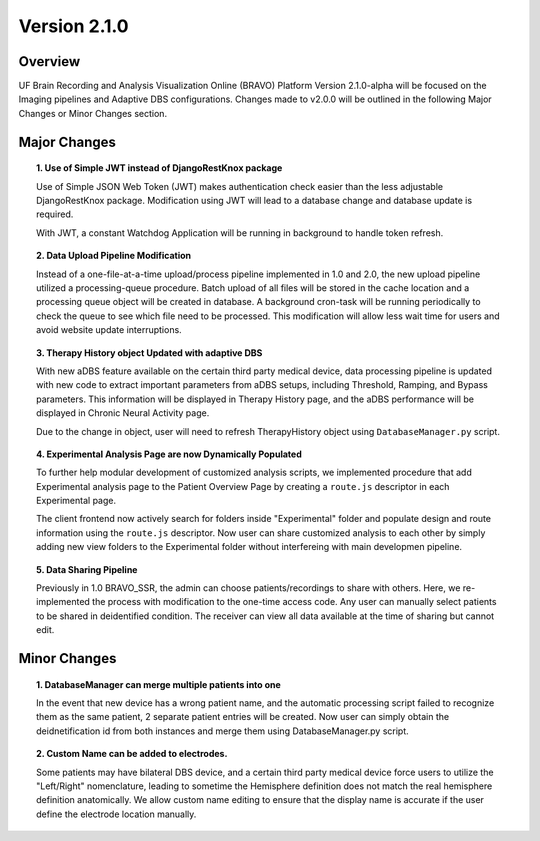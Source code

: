 Version 2.1.0
===============================================

Overview
---------------------------------------------
UF Brain Recording and Analysis Visualization Online (BRAVO) Platform Version 2.1.0-alpha will be focused on the Imaging pipelines
and Adaptive DBS configurations. Changes made to v2.0.0 will be outlined in the following Major Changes or Minor Changes section. 

Major Changes 
---------------------------------------------

.. topic:: 1. Use of Simple JWT instead of DjangoRestKnox package

  Use of Simple JSON Web Token (JWT) makes authentication check easier than the less adjustable DjangoRestKnox package. 
  Modification using JWT will lead to a database change and database update is required. 

  With JWT, a constant Watchdog Application will be running in background to handle token refresh.

.. topic:: 2. Data Upload Pipeline Modification

  Instead of a one-file-at-a-time upload/process pipeline implemented in 1.0 and 2.0, the new upload pipeline utilized a 
  processing-queue procedure. Batch upload of all files will be stored in the cache location and a processing queue object 
  will be created in database. A background cron-task will be running periodically to check the queue to see which file need
  to be processed. This modification will allow less wait time for users and avoid website update interruptions. 

.. topic:: 3. Therapy History object Updated with adaptive DBS

  With new aDBS feature available on the certain third party medical device, data processing pipeline is updated with new code to extract 
  important parameters from aDBS setups, including Threshold, Ramping, and Bypass parameters. 
  This information will be displayed in Therapy History page, and the aDBS performance will be displayed in Chronic Neural Activity page.

  Due to the change in object, user will need to refresh TherapyHistory object using ``DatabaseManager.py`` script. 

.. topic:: 4. Experimental Analysis Page are now Dynamically Populated

  To further help modular development of customized analysis scripts, we implemented procedure that add Experimental analysis page to 
  the Patient Overview Page by creating a ``route.js`` descriptor in each Experimental page. 

  The client frontend now actively search for folders inside "Experimental" folder and populate design and route information using the ``route.js`` descriptor.
  Now user can share customized analysis to each other by simply adding new view folders to the Experimental folder without interfereing with main developmen pipeline.

.. topic:: 5. Data Sharing Pipeline

  Previously in 1.0 BRAVO_SSR, the admin can choose patients/recordings to share with others. Here, we re-implemented the process with modification 
  to the one-time access code. Any user can manually select patients to be shared in deidentified condition. The receiver can view all data available at the time of sharing 
  but cannot edit. 

Minor Changes 
---------------------------------------------

.. topic:: 1. DatabaseManager can merge multiple patients into one

  In the event that new device has a wrong patient name, and the automatic processing script failed to recognize them as the same patient, 2 separate patient entries will be created. 
  Now user can simply obtain the deidnetification id from both instances and merge them using DatabaseManager.py script. 

.. topic:: 2. Custom Name can be added to electrodes. 

  Some patients may have bilateral DBS device, and a certain third party medical device force users to utilize the "Left/Right" nomenclature, leading to sometime the Hemisphere definition does not 
  match the real hemisphere definition anatomically. We allow custom name editing to ensure that the display name is accurate if the user define the electrode location manually. 


